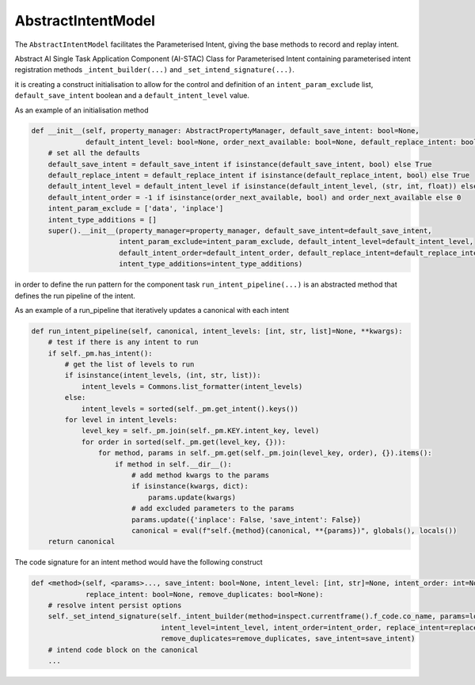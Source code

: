 AbstractIntentModel
===================
The ``AbstractIntentModel`` facilitates the Parameterised Intent, giving the base methods to record and replay intent.

Abstract AI Single Task Application Component (AI-STAC) Class for Parameterised Intent containing parameterised
intent registration methods ``_intent_builder(...)`` and ``_set_intend_signature(...)``.

it is creating a construct initialisation to allow for the control and definition of an ``intent_param_exclude``
list, ``default_save_intent`` boolean and a ``default_intent_level`` value.

As an example of an initialisation method

.. code-block:: python

    def __init__(self, property_manager: AbstractPropertyManager, default_save_intent: bool=None,
                 default_intent_level: bool=None, order_next_available: bool=None, default_replace_intent: bool=None):
        # set all the defaults
        default_save_intent = default_save_intent if isinstance(default_save_intent, bool) else True
        default_replace_intent = default_replace_intent if isinstance(default_replace_intent, bool) else True
        default_intent_level = default_intent_level if isinstance(default_intent_level, (str, int, float)) else 0
        default_intent_order = -1 if isinstance(order_next_available, bool) and order_next_available else 0
        intent_param_exclude = ['data', 'inplace']
        intent_type_additions = []
        super().__init__(property_manager=property_manager, default_save_intent=default_save_intent,
                         intent_param_exclude=intent_param_exclude, default_intent_level=default_intent_level,
                         default_intent_order=default_intent_order, default_replace_intent=default_replace_intent,
                         intent_type_additions=intent_type_additions)

in order to define the run pattern for the component task ``run_intent_pipeline(...)`` is an abstracted method
that defines the run pipeline of the intent.

As an example of a run_pipeline that iteratively updates a canonical with each intent

.. code-block:: python

    def run_intent_pipeline(self, canonical, intent_levels: [int, str, list]=None, **kwargs):
        # test if there is any intent to run
        if self._pm.has_intent():
            # get the list of levels to run
            if isinstance(intent_levels, (int, str, list)):
                intent_levels = Commons.list_formatter(intent_levels)
            else:
                intent_levels = sorted(self._pm.get_intent().keys())
            for level in intent_levels:
                level_key = self._pm.join(self._pm.KEY.intent_key, level)
                for order in sorted(self._pm.get(level_key, {})):
                    for method, params in self._pm.get(self._pm.join(level_key, order), {}).items():
                        if method in self.__dir__():
                            # add method kwargs to the params
                            if isinstance(kwargs, dict):
                                params.update(kwargs)
                            # add excluded parameters to the params
                            params.update({'inplace': False, 'save_intent': False})
                            canonical = eval(f"self.{method}(canonical, **{params})", globals(), locals())
        return canonical

The code signature for an intent method would have the following construct

.. code-block:: python

    def <method>(self, <params>..., save_intent: bool=None, intent_level: [int, str]=None, intent_order: int=None,
                 replace_intent: bool=None, remove_duplicates: bool=None):
        # resolve intent persist options
        self._set_intend_signature(self._intent_builder(method=inspect.currentframe().f_code.co_name, params=locals()),
                                   intent_level=intent_level, intent_order=intent_order, replace_intent=replace_intent,
                                   remove_duplicates=remove_duplicates, save_intent=save_intent)
        # intend code block on the canonical
        ...

